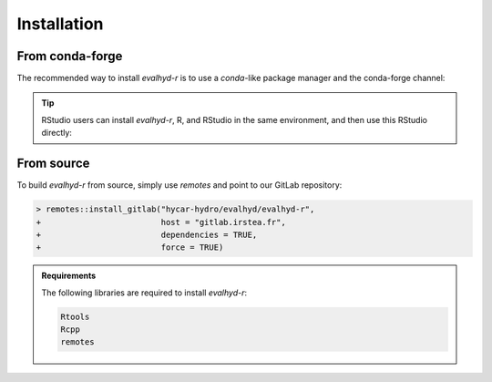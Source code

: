 .. default-role:: obj

.. _r_installation:

Installation
============

From conda-forge
----------------

The recommended way to install `evalhyd-r` is to use a `conda`-like
package manager and the conda-forge channel:

.. code-block:: console
   :caption: Install using `mamba` and the conda-forge channel

   $ mamba install -c conda-forge r-evalhyd

.. tip::

   RStudio users can install `evalhyd-r`, R, and RStudio in the same
   environment, and then use this RStudio directly:

   .. code-block:: console
      :caption: Create an environment and install the required libraries

      $ mamba create -n my-r-env -c conda-forge r rstudio r-evalhyd

   .. code-block:: console
      :caption: Activate the environment

      $ mamba activate my-r-env

   .. code-block:: console
      :caption: Fire up RStudio

      $ rstudio


From source
-----------

To build `evalhyd-r` from source, simply use `remotes` and point to
our GitLab repository:

.. code-block:: RConsole

   > remotes::install_gitlab("hycar-hydro/evalhyd/evalhyd-r",
   +                         host = "gitlab.irstea.fr",
   +                         dependencies = TRUE,
   +                         force = TRUE)

.. admonition:: Requirements

   The following libraries are required to install `evalhyd-r`:

   .. code-block:: text

      Rtools
      Rcpp
      remotes
